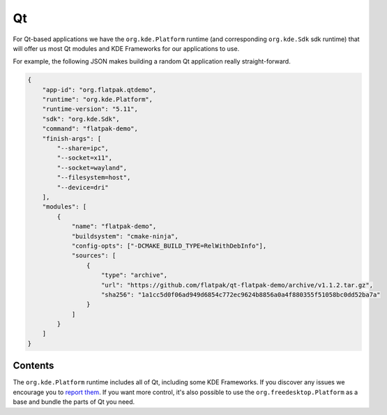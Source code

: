 Qt
==

For Qt-based applications we have the ``org.kde.Platform`` runtime (and
corresponding ``org.kde.Sdk`` sdk runtime) that will offer us most Qt modules and
KDE Frameworks for our applications to use.

For example, the following JSON makes building a random Qt application really
straight-forward.

.. code-block:: json

    {
        "app-id": "org.flatpak.qtdemo",
        "runtime": "org.kde.Platform",
        "runtime-version": "5.11",
        "sdk": "org.kde.Sdk",
        "command": "flatpak-demo",
        "finish-args": [
            "--share=ipc",
            "--socket=x11",
            "--socket=wayland",
            "--filesystem=host",
            "--device=dri"
        ],
        "modules": [
            {
                "name": "flatpak-demo",
                "buildsystem": "cmake-ninja",
                "config-opts": ["-DCMAKE_BUILD_TYPE=RelWithDebInfo"],
                "sources": [
                    {
                        "type": "archive",
                        "url": "https://github.com/flatpak/qt-flatpak-demo/archive/v1.1.2.tar.gz",
                        "sha256": "1a1cc5d0f06ad949d6854c772ec9624b8856a0a4f880355f51058bc0dd52ba7a"
                    }
                ]
            }
        ]
    }

Contents
--------

The ``org.kde.Platform`` runtime includes all of Qt, including some KDE Frameworks. If you discover any issues we encourage you to `report them <https://invent.kde.org/kde/flatpak-kde-runtime>`__. If you want more control, it's also possible to use the ``org.freedesktop.Platform`` as a base and bundle the parts of Qt you need.

